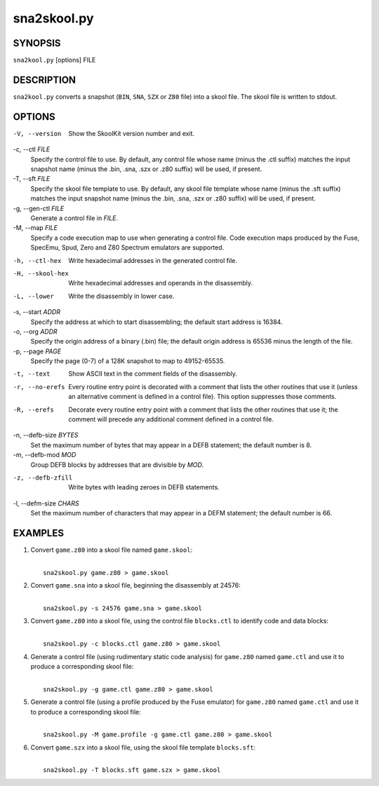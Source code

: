 ============
sna2skool.py
============

SYNOPSIS
========
``sna2kool.py`` [options] FILE

DESCRIPTION
===========
``sna2kool.py`` converts a snapshot (``BIN``, ``SNA``, ``SZX`` or ``Z80`` file)
into a skool file. The skool file is written to stdout.

OPTIONS
=======
-V, --version
  Show the SkoolKit version number and exit.

-c, --ctl `FILE`
  Specify the control file to use. By default, any control file whose name
  (minus the .ctl suffix) matches the input snapshot name (minus
  the .bin, .sna, .szx or .z80 suffix) will be used, if present.

-T, --sft `FILE`
  Specify the skool file template to use. By default, any skool file template
  whose name (minus the .sft suffix) matches the input snapshot name (minus
  the .bin, .sna, .szx or .z80 suffix) will be used, if present.

-g, --gen-ctl `FILE`
  Generate a control file in `FILE`.

-M, --map `FILE`
  Specify a code execution map to use when generating a control file. Code
  execution maps produced by the Fuse, SpecEmu, Spud, Zero and Z80 Spectrum
  emulators are supported.

-h, --ctl-hex
  Write hexadecimal addresses in the generated control file.

-H, --skool-hex
  Write hexadecimal addresses and operands in the disassembly.

-L, --lower
  Write the disassembly in lower case.

-s, --start `ADDR`
  Specify the address at which to start disassembling; the default start
  address is 16384.

-o, --org `ADDR`
  Specify the origin address of a binary (.bin) file; the default origin
  address is 65536 minus the length of the file.

-p, --page `PAGE`
  Specify the page (0-7) of a 128K snapshot to map to 49152-65535.

-t, --text
  Show ASCII text in the comment fields of the disassembly.

-r, --no-erefs
  Every routine entry point is decorated with a comment that lists the other
  routines that use it (unless an alternative comment is defined in a control
  file). This option suppresses those comments.

-R, --erefs
  Decorate every routine entry point with a comment that lists the other
  routines that use it; the comment will precede any additional comment defined
  in a control file.

-n, --defb-size `BYTES`
  Set the maximum number of bytes that may appear in a DEFB statement; the
  default number is 8.

-m, --defb-mod `MOD`
  Group DEFB blocks by addresses that are divisible by `MOD`.

-z, --defb-zfill
  Write bytes with leading zeroes in DEFB statements.

-l, --defm-size `CHARS`
  Set the maximum number of characters that may appear in a DEFM statement; the
  default number is 66.

EXAMPLES
========
1. Convert ``game.z80`` into a skool file named ``game.skool``:

   |
   |   ``sna2skool.py game.z80 > game.skool``

2. Convert ``game.sna`` into a skool file, beginning the disassembly at 24576:

   |
   |   ``sna2skool.py -s 24576 game.sna > game.skool``

3. Convert ``game.z80`` into a skool file, using the control file
   ``blocks.ctl`` to identify code and data blocks:

   |
   |   ``sna2skool.py -c blocks.ctl game.z80 > game.skool``

4. Generate a control file (using rudimentary static code analysis) for
   ``game.z80`` named ``game.ctl`` and use it to produce a corresponding skool
   file:

   |
   |   ``sna2skool.py -g game.ctl game.z80 > game.skool``

5. Generate a control file (using a profile produced by the Fuse emulator) for
   ``game.z80`` named ``game.ctl`` and use it to produce a corresponding skool
   file:

   |
   |   ``sna2skool.py -M game.profile -g game.ctl game.z80 > game.skool``

6. Convert ``game.szx`` into a skool file, using the skool file template
   ``blocks.sft``:

   |
   |   ``sna2skool.py -T blocks.sft game.szx > game.skool``
